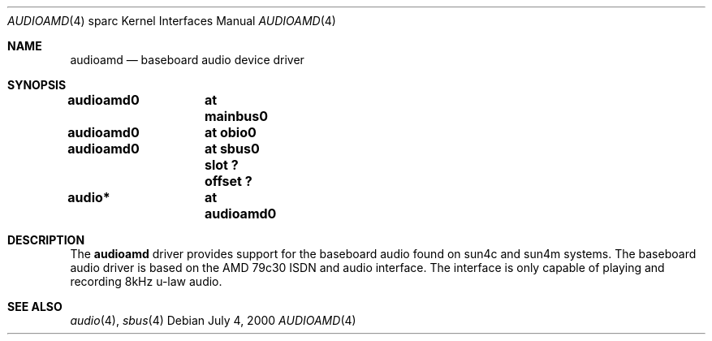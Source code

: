 .\" $NetBSD: audioamd.4,v 1.3 2001/04/21 14:35:32 wiz Exp $
.\"
.\" Copyright (c) 2000 The NetBSD Foundation, Inc.
.\" All rights reserved.
.\"
.\" Redistribution and use in source and binary forms, with or without
.\" modification, are permitted provided that the following conditions
.\" are met:
.\" 1. Redistributions of source code must retain the above copyright
.\"    notice, this list of conditions and the following disclaimer.
.\" 2. Redistributions in binary form must reproduce the above copyright
.\"    notice, this list of conditions and the following disclaimer in the
.\"    documentation and/or other materials provided with the distribution.
.\" 3. All advertising materials mentioning features or use of this software
.\"    must display the following acknowledgement:
.\"        This product includes software developed by the NetBSD
.\"        Foundation, Inc. and its contributors.
.\" 4. Neither the name of The NetBSD Foundation nor the names of its
.\"    contributors may be used to endorse or promote products derived
.\"    from this software without specific prior written permission.
.\"
.\" THIS SOFTWARE IS PROVIDED BY THE NETBSD FOUNDATION, INC. AND CONTRIBUTORS
.\" ``AS IS'' AND ANY EXPRESS OR IMPLIED WARRANTIES, INCLUDING, BUT NOT LIMITED
.\" TO, THE IMPLIED WARRANTIES OF MERCHANTABILITY AND FITNESS FOR A PARTICULAR
.\" PURPOSE ARE DISCLAIMED.  IN NO EVENT SHALL THE FOUNDATION OR CONTRIBUTORS
.\" BE LIABLE FOR ANY DIRECT, INDIRECT, INCIDENTAL, SPECIAL, EXEMPLARY, OR
.\" CONSEQUENTIAL DAMAGES (INCLUDING, BUT NOT LIMITED TO, PROCUREMENT OF
.\" SUBSTITUTE GOODS OR SERVICES; LOSS OF USE, DATA, OR PROFITS; OR BUSINESS
.\" INTERRUPTION) HOWEVER CAUSED AND ON ANY THEORY OF LIABILITY, WHETHER IN
.\" CONTRACT, STRICT LIABILITY, OR TORT (INCLUDING NEGLIGENCE OR OTHERWISE)
.\" ARISING IN ANY WAY OUT OF THE USE OF THIS SOFTWARE, EVEN IF ADVISED OF THE
.\" POSSIBILITY OF SUCH DAMAGE.
.\"
.Dd July 4, 2000
.Dt AUDIOAMD 4 sparc
.Os
.Sh NAME
.Nm audioamd
.Nd baseboard audio device driver
.Sh SYNOPSIS
.Cd "audioamd0	at mainbus0"
.Cd "audioamd0	at obio0"
.Cd "audioamd0	at sbus0 slot ? offset ?"
.Cd "audio*	at audioamd0"
.Sh DESCRIPTION
The
.Nm
driver provides support for the baseboard audio found on
sun4c and sun4m systems.  The baseboard audio driver is based on the
AMD 79c30 ISDN and audio interface.  The interface is only capable of
playing and recording 8kHz u-law audio.
.Sh SEE ALSO
.Xr audio 4 ,
.Xr sbus 4
